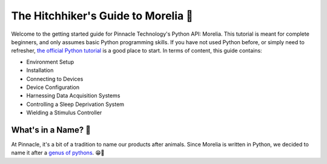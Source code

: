 ====================================
The Hitchhiker's Guide to Morelia 🐍
====================================

Welcome to the getting started guide for Pinnacle Technology's Python API: Morelia. This tutorial is meant for complete beginners,
and only assumes basic Python programming skills. If you have not used Python before, or simply need to refresher, `the official
Python tutorial <https://docs.python.org/3/tutorial/index.html>`_ is a good place to start. In terms of content, this guide contains:

* Environment Setup 
* Installation
* Connecting to Devices
* Device Configuration
* Harnessing Data Acquisition Systems
* Controlling a Sleep Deprivation System
* Wielding a Stimulus Controller

--------------------
What's in a Name? 🌹
--------------------

At Pinnacle, it's a bit of a tradition to name our products after animals. Since Morelia is written in
Python, we decided to name it after a `genus of pythons <https://en.wikipedia.org/wiki/Morelia_(snake)>`_. 😁🐍


